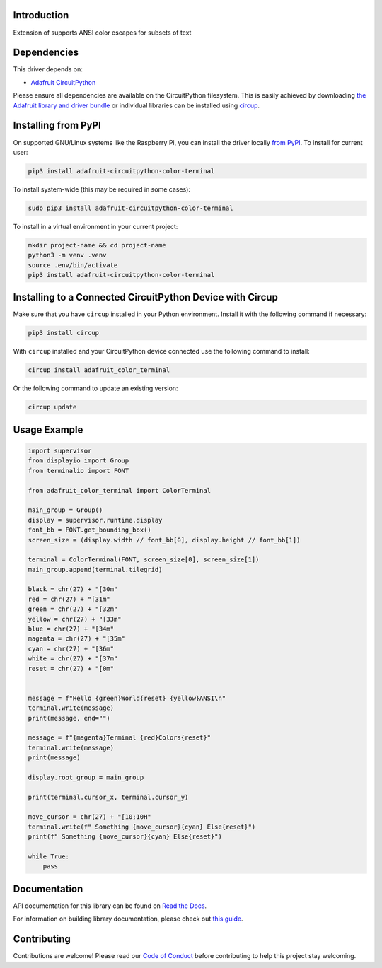 Introduction
============


.. image:: https://readthedocs.org/projects/adafruit-circuitpython-color-terminal/badge/?version=latest
    :target: https://docs.circuitpython.org/projects/color_terminal/en/latest/
    :alt: Documentation Status


.. image:: https://raw.githubusercontent.com/adafruit/Adafruit_CircuitPython_Bundle/main/badges/adafruit_discord.svg
    :target: https://adafru.it/discord
    :alt: Discord


.. image:: https://github.com/adafruit/Adafruit_CircuitPython_Color_Terminal/workflows/Build%20CI/badge.svg
    :target: https://github.com/adafruit/Adafruit_CircuitPython_Color_Terminal/actions
    :alt: Build Status


.. image:: https://img.shields.io/endpoint?url=https://raw.githubusercontent.com/astral-sh/ruff/main/assets/badge/v2.json
    :target: https://github.com/astral-sh/ruff
    :alt: Code Style: Ruff

Extension of supports ANSI color escapes for subsets of text


Dependencies
=============
This driver depends on:

* `Adafruit CircuitPython <https://github.com/adafruit/circuitpython>`_

Please ensure all dependencies are available on the CircuitPython filesystem.
This is easily achieved by downloading
`the Adafruit library and driver bundle <https://circuitpython.org/libraries>`_
or individual libraries can be installed using
`circup <https://github.com/adafruit/circup>`_.


Installing from PyPI
=====================

On supported GNU/Linux systems like the Raspberry Pi, you can install the driver locally `from
PyPI <https://pypi.org/project/adafruit-circuitpython-color-terminal/>`_.
To install for current user:

.. code-block:: shell

    pip3 install adafruit-circuitpython-color-terminal

To install system-wide (this may be required in some cases):

.. code-block:: shell

    sudo pip3 install adafruit-circuitpython-color-terminal

To install in a virtual environment in your current project:

.. code-block:: shell

    mkdir project-name && cd project-name
    python3 -m venv .venv
    source .env/bin/activate
    pip3 install adafruit-circuitpython-color-terminal

Installing to a Connected CircuitPython Device with Circup
==========================================================

Make sure that you have ``circup`` installed in your Python environment.
Install it with the following command if necessary:

.. code-block:: shell

    pip3 install circup

With ``circup`` installed and your CircuitPython device connected use the
following command to install:

.. code-block:: shell

    circup install adafruit_color_terminal

Or the following command to update an existing version:

.. code-block:: shell

    circup update

Usage Example
=============

.. code-block:: python

    import supervisor
    from displayio import Group
    from terminalio import FONT

    from adafruit_color_terminal import ColorTerminal

    main_group = Group()
    display = supervisor.runtime.display
    font_bb = FONT.get_bounding_box()
    screen_size = (display.width // font_bb[0], display.height // font_bb[1])

    terminal = ColorTerminal(FONT, screen_size[0], screen_size[1])
    main_group.append(terminal.tilegrid)

    black = chr(27) + "[30m"
    red = chr(27) + "[31m"
    green = chr(27) + "[32m"
    yellow = chr(27) + "[33m"
    blue = chr(27) + "[34m"
    magenta = chr(27) + "[35m"
    cyan = chr(27) + "[36m"
    white = chr(27) + "[37m"
    reset = chr(27) + "[0m"


    message = f"Hello {green}World{reset} {yellow}ANSI\n"
    terminal.write(message)
    print(message, end="")

    message = f"{magenta}Terminal {red}Colors{reset}"
    terminal.write(message)
    print(message)

    display.root_group = main_group

    print(terminal.cursor_x, terminal.cursor_y)

    move_cursor = chr(27) + "[10;10H"
    terminal.write(f" Something {move_cursor}{cyan} Else{reset}")
    print(f" Something {move_cursor}{cyan} Else{reset}")

    while True:
        pass


Documentation
=============
API documentation for this library can be found on `Read the Docs <https://docs.circuitpython.org/projects/color_terminal/en/latest/>`_.

For information on building library documentation, please check out
`this guide <https://learn.adafruit.com/creating-and-sharing-a-circuitpython-library/sharing-our-docs-on-readthedocs#sphinx-5-1>`_.

Contributing
============

Contributions are welcome! Please read our `Code of Conduct
<https://github.com/adafruit/Adafruit_CircuitPython_Color_Terminal/blob/HEAD/CODE_OF_CONDUCT.md>`_
before contributing to help this project stay welcoming.
